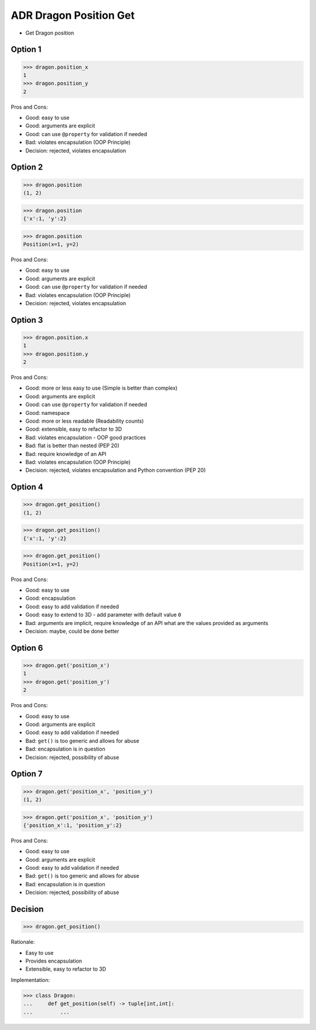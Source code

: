 .. testsetup:: # doctest: +SKIP_FILE


ADR Dragon Position Get
=======================
* Get Dragon position


Option 1
--------
>>> dragon.position_x
1
>>> dragon.position_y
2

Pros and Cons:

* Good: easy to use
* Good: arguments are explicit
* Good: can use ``@property`` for validation if needed
* Bad: violates encapsulation (OOP Principle)
* Decision: rejected, violates encapsulation


Option 2
--------
>>> dragon.position
(1, 2)

>>> dragon.position
{'x':1, 'y':2}

>>> dragon.position
Position(x=1, y=2)

Pros and Cons:

* Good: easy to use
* Good: arguments are explicit
* Good: can use ``@property`` for validation if needed
* Bad: violates encapsulation (OOP Principle)
* Decision: rejected, violates encapsulation


Option 3
--------
>>> dragon.position.x
1
>>> dragon.position.y
2

Pros and Cons:

* Good: more or less easy to use (Simple is better than complex)
* Good: arguments are explicit
* Good: can use ``@property`` for validation if needed
* Good: namespace
* Good: more or less readable (Readability counts)
* Good: extensible, easy to refactor to 3D
* Bad: violates encapsulation - OOP good practices
* Bad: flat is better than nested (PEP 20)
* Bad: require knowledge of an API
* Bad: violates encapsulation (OOP Principle)
* Decision: rejected, violates encapsulation and Python convention (PEP 20)


Option 4
--------
>>> dragon.get_position()
(1, 2)

>>> dragon.get_position()
{'x':1, 'y':2}

>>> dragon.get_position()
Position(x=1, y=2)

Pros and Cons:

* Good: easy to use
* Good: encapsulation
* Good: easy to add validation if needed
* Good: easy to extend to 3D - add parameter with default value ``0``
* Bad: arguments are implicit, require knowledge of an API what are the values provided as arguments
* Decision: maybe, could be done better


Option 6
--------
>>> dragon.get('position_x')
1
>>> dragon.get('position_y')
2

Pros and Cons:

* Good: easy to use
* Good: arguments are explicit
* Good: easy to add validation if needed
* Bad: ``get()`` is too generic and allows for abuse
* Bad: encapsulation is in question
* Decision: rejected, possibility of abuse


Option 7
--------
>>> dragon.get('position_x', 'position_y')
(1, 2)

>>> dragon.get('position_x', 'position_y')
{'position_x':1, 'position_y':2}

Pros and Cons:

* Good: easy to use
* Good: arguments are explicit
* Good: easy to add validation if needed
* Bad: ``get()`` is too generic and allows for abuse
* Bad: encapsulation is in question
* Decision: rejected, possibility of abuse


Decision
--------
>>> dragon.get_position()

Rationale:

* Easy to use
* Provides encapsulation
* Extensible, easy to refactor to 3D

Implementation:

>>> class Dragon:
...     def get_position(self) -> tuple[int,int]:
...         ...
